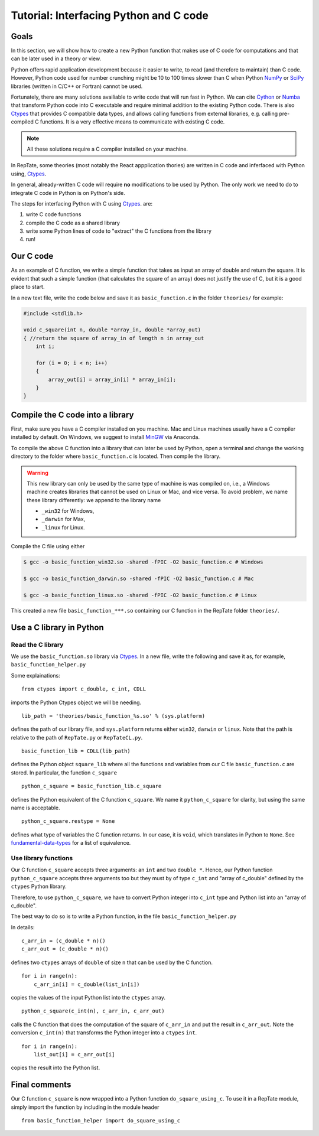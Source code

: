 =======================================
Tutorial: Interfacing Python and C code
=======================================

-----
Goals
-----

In this section, we will show how to create a new Python function that makes use of C code
for computations and that can be later used in a theory or view.

Python offers rapid application development because it easier to write, to read (and therefore to maintain) than C code.
However, Python code used for number crunching might be 10 to 100 times slower than C
when Python `NumPy <http://www.numpy.org>`_ or `SciPy <https://www.scipy.org/scipylib/index.html>`_ 
libraries (written in C/C++ or Fortran) cannot be used.

Fortunately, there are many solutions availiable to write code that will run fast in Python. 
We can cite `Cython <http://cython.org>`_ or `Numba <https://numba.pydata.org>`_ that
transform Python code into C executable and require minimal addition to the existing Python 
code. There is also `Ctypes <https://docs.python.org/3.6/library/ctypes.html>`_ that provides 
C compatible data types, and allows calling functions 
from external libraries, e.g. calling pre-compiled C functions. It is a very effective means to communicate with existing C code.

.. note::
    All these solutions require a C compiler installed on your machine.

In RepTate, some theories (most notably the React appplication thories) are written in C code and inferfaced with Python using,
`Ctypes <https://docs.python.org/3.6/library/ctypes.html>`_.

In general, already-written C code will require **no** modifications to be used by Python.
The only work we need to do to integrate C code in Python is on Python's side.

The steps for interfacing Python with C using 
`Ctypes <https://docs.python.org/3.6/library/ctypes.html>`_. are:

#. write C code functions
#. compile the C code as a shared library
#. write some Python lines of code to "extract" the C functions from the library
#. run!

----------
Our C code
----------

As an example of C function, we write a simple function that takes as input
an array of double and return the square. It is evident that such a simple function
(that calculates the square of an array) does not justify the use of C, but it is a good place
to start.

In a new text file, write the code below and save it as ``basic_function.c`` in the folder
``theories/`` for example:

.. code-block:: c

    #include <stdlib.h>

    void c_square(int n, double *array_in, double *array_out)
    { //return the square of array_in of length n in array_out
        int i;

        for (i = 0; i < n; i++)
        {
            array_out[i] = array_in[i] * array_in[i];
        }
    }

---------------------------------
Compile the C code into a library
---------------------------------

First, make sure you have a C compiler installed on you machine.
Mac and Linux machines usually have a C compiler installed by default.
On Windows, we suggest to install `MinGW <https://anaconda.org/anaconda/mingw>`_
via Anaconda.

To compile the above C function into a library that can later be used by Python,
open a terminal and change the working directory to the folder where ``basic_function.c``
is located. Then compile the library.


.. warning::
    This new library can only be used by the same type of machine is was 
    compiled on, i.e., a Windows machine creates libraries that cannot be
    used on Linux or Mac, and vice versa.
    To avoid problem, we name these library differently: we append to the 
    library name
    
    - ``_win32`` for Windows,
    - ``_darwin`` for Max,
    - ``_linux`` for Linux.

Compile the C file using either

.. code-block:: bash

    $ gcc -o basic_function_win32.so -shared -fPIC -O2 basic_function.c # Windows

    $ gcc -o basic_function_darwin.so -shared -fPIC -O2 basic_function.c # Mac
    
    $ gcc -o basic_function_linux.so -shared -fPIC -O2 basic_function.c # Linux

This created a new file ``basic_function_***.so`` containing our C function in the RepTate
folder ``theories/``. 

-------------------------
Use a C library in Python
-------------------------

Read the C library
------------------

We use the ``basic_function.so`` library via 
`Ctypes <https://docs.python.org/3.6/library/ctypes.html>`_.
In a new file, write the following and save it as, for example,
``basic_function_helper.py``

.. code-block:: python
    :lineno-start: 1
    
    """
    Define the C-variables and functions from the C-files that are needed in Python
    """
    from ctypes import c_double, c_int, CDLL
    import sys

    lib_path = 'theories/basic_function_%s.so' % (sys.platform)
    try:
        basic_function_lib = CDLL(lib_path)
    except:
        print('OS %s not recognized' % (sys.platform))

    python_c_square = basic_function_lib.c_square
    python_c_square.restype = None


Some explainations: 
::

    from ctypes import c_double, c_int, CDLL

imports the Python Ctypes object we will be needing.

::

    lib_path = 'theories/basic_function_%s.so' % (sys.platform)

defines the path of our library file, and ``sys.platform`` returns either 
``win32``, ``darwin`` or ``linux``. Note that the path is relative to the path of 
``RepTate.py`` or ``RepTateCL.py``.

::

    basic_function_lib = CDLL(lib_path)

defines the Python object ``square_lib`` where all the functions and variables 
from our C file ``basic_function.c`` are stored. In particular, the function 
``c_square``

::

    python_c_square = basic_function_lib.c_square

defines the Python equivalent of the C function ``c_square``. We name it 
``python_c_square`` for clarity, but using the same name is acceptable.

::

    python_c_square.restype = None

defines what type of variables the C function returns. 
In our case, it is ``void``, which translates in Python to ``None``.
See `fundamental-data-types 
<https://docs.python.org/3.6/library/ctypes.html#fundamental-data-types>`_ for 
a list of equivalence.


Use library functions
---------------------

Our C function ``c_square`` accepts three arguments: an ``int`` and two
``double *``. Hence, our Python function ``python_c_square`` accepts three 
arguments too but they must by of type ``c_int`` and "array of c_double" 
defined by the ``ctypes`` Python library.

Therefore, to use ``python_c_square``, we have to convert Python integer into
``c_int`` type and Python list into an "array of c_double".

The best way to do so is to write a Python function, in the file 
``basic_function_helper.py``

.. code-block:: python
    :lineno-start: 16
    
    def do_square_using_c(n, list_in, list_out):

        c_arr_in = (c_double * n)()
        c_arr_out = (c_double * n)()

        for i in range(n):
            c_arr_in[i] = c_double(list_in[i])

        python_c_square(c_int(n), c_arr_in, c_arr_out)

        for i in range(n):
            list_out[i] = c_arr_out[i]

In details:

::

    c_arr_in = (c_double * n)()
    c_arr_out = (c_double * n)()

defines two ``ctypes`` arrays of ``double`` of size ``n``
that can be used by the C function.

::

    for i in range(n):
        c_arr_in[i] = c_double(list_in[i])

copies the values of the input Python list into the ``ctypes`` array.

::

    python_c_square(c_int(n), c_arr_in, c_arr_out)

calls the C function that does the computation of the square of ``c_arr_in``
and put the result in ``c_arr_out``. Note the conversion ``c_int(n)`` that 
transforms the Python integer into a ``ctypes`` ``int``.

::

    for i in range(n):
        list_out[i] = c_arr_out[i]

copies the result into the Python list.

--------------
Final comments
--------------

Our C function ``c_square`` is now wrapped into a Python function
``do_square_using_c``. To use it in a RepTate module, simply import the 
function by including in the module header

::

    from basic_function_helper import do_square_using_c
